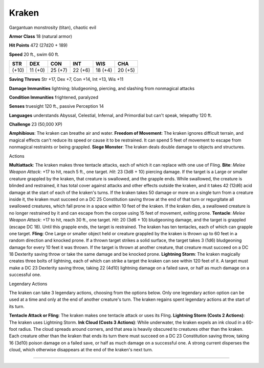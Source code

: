 Kraken
------

Gargantuan monstrosity (titan), chaotic evil

**Armor Class** 18 (natural armor)

**Hit Points** 472 (27d20 + 189)

**Speed** 20 ft., swim 60 ft.

+---------+-----------+-----------+-----------+-----------+-----------+
| STR     | DEX       | CON       | INT       | WIS       | CHA       |
+=========+===========+===========+===========+===========+===========+
| (+10)   | 11 (+0)   | 25 (+7)   | 22 (+6)   | 18 (+4)   | 20 (+5)   |
+---------+-----------+-----------+-----------+-----------+-----------+

**Saving Throws** Str +17, Dex +7, Con +14, Int +13, Wis +11

**Damage Immunities** lightning; bludgeoning, piercing, and slashing
from nonmagical attacks

**Condition Immunities** frightened, paralyzed

**Senses** truesight 120 ft., passive Perception 14

**Languages** understands Abyssal, Celestial, Infernal, and Primordial
but can't speak, telepathy 120 ft.

**Challenge** 23 (50,000 XP)

**Amphibious**: The kraken can breathe air and water. **Freedom of
Movement**: The kraken ignores difficult terrain, and magical effects
can't reduce its speed or cause it to be restrained. It can spend 5 feet
of movement to escape from nonmagical restraints or being grappled.
**Siege Monster**: The kraken deals double damage to objects and
structures.

Actions

**Multiattack**: The kraken makes three tentacle attacks, each of which
it can replace with one use of Fling. **Bite**: *Melee Weapon Attack*:
+17 to hit, reach 5 ft., one target. *Hit*: 23 (3d8 + 10) piercing
damage. If the target is a Large or smaller creature grappled by the
kraken, that creature is swallowed, and the grapple ends. While
swallowed, the creature is blinded and restrained, it has total cover
against attacks and other effects outside the kraken, and it takes 42
(12d6) acid damage at the start of each of the kraken's turns. If the
kraken takes 50 damage or more on a single turn from a creature inside
it, the kraken must succeed on a DC 25 Constitution saving throw at the
end of that turn or regurgitate all swallowed creatures, which fall
prone in a space within 10 feet of the kraken. If the kraken dies, a
swallowed creature is no longer restrained by it and can escape from the
corpse using 15 feet of movement, exiting prone. **Tentacle**: *Melee
Weapon Attack*: +17 to hit, reach 30 ft., one target. *Hit*: 20 (3d6 +
10) bludgeoning damage, and the target is grappled (escape DC 18). Until
this grapple ends, the target is restrained. The kraken has ten
tentacles, each of which can grapple one target. **Fling**: One Large or
smaller object held or creature grappled by the kraken is thrown up to
60 feet in a random direction and knocked prone. If a thrown target
strikes a solid surface, the target takes 3 (1d6) bludgeoning damage for
every 10 feet it was thrown. If the target is thrown at another
creature, that creature must succeed on a DC 18 Dexterity saving throw
or take the same damage and be knocked prone. **Lightning Storm**: The
kraken magically creates three bolts of lightning, each of which can
strike a target the kraken can see within 120 feet of it. A target must
make a DC 23 Dexterity saving throw, taking 22 (4d10) lightning damage
on a failed save, or half as much damage on a successful one.

Legendary Actions

The kraken can take 3 legendary actions, choosing from the options
below. Only one legendary action option can be used at a time and only
at the end of another creature's turn. The kraken regains spent
legendary actions at the start of its turn.

**Tentacle Attack or Fling**: The kraken makes one tentacle attack or
uses its Fling. **Lightning Storm (Costs 2 Actions)**: The kraken uses
Lightning Storm. **Ink Cloud (Costs 3 Actions)**: While underwater, the
kraken expels an ink cloud in a 60-foot radius. The cloud spreads around
corners, and that area is heavily obscured to creatures other than the
kraken. Each creature other than the kraken that ends its turn there
must succeed on a DC 23 Constitution saving throw, taking 16 (3d10)
poison damage on a failed save, or half as much damage on a successful
one. A strong current disperses the cloud, which otherwise disappears at
the end of the kraken's next turn.

--------------
